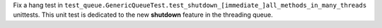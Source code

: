 Fix a hang test in ``test_queue.GenericQueueTest.test_shutdown_[immediate_]all_methods_in_many_threads`` unittests. This unit test is dedicated to the new **shutdown** feature in the threading queue.
